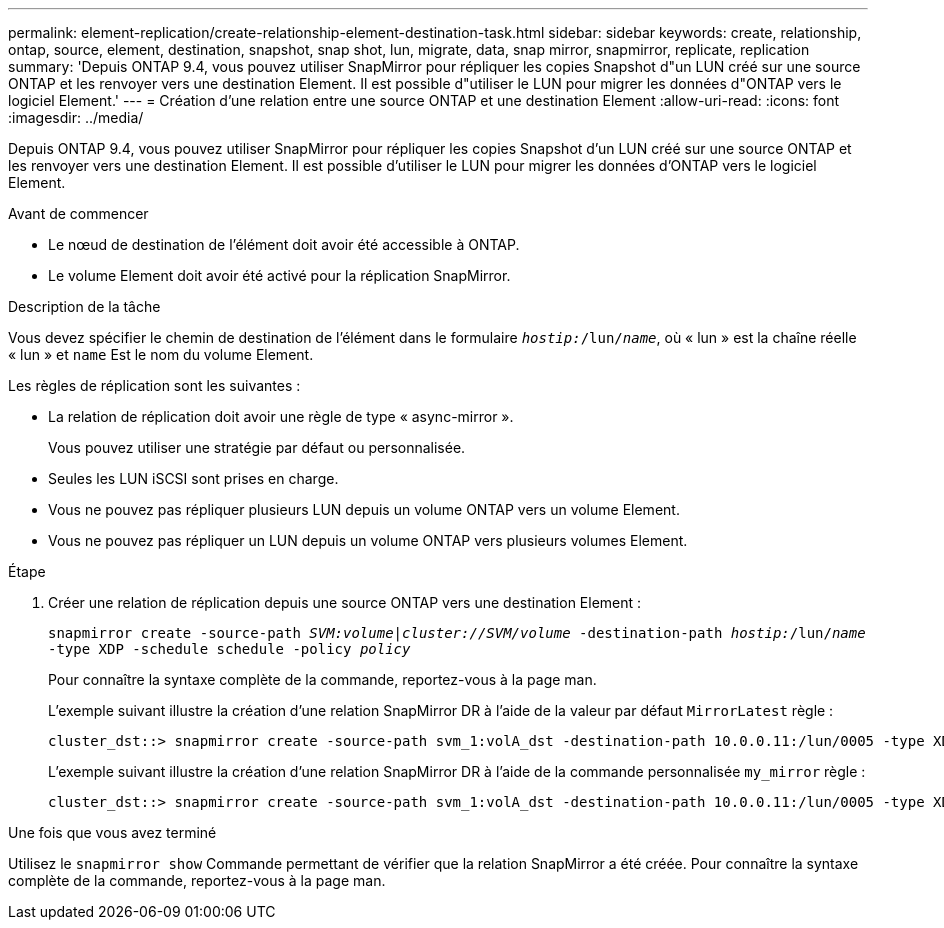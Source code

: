 ---
permalink: element-replication/create-relationship-element-destination-task.html 
sidebar: sidebar 
keywords: create, relationship, ontap, source, element, destination, snapshot, snap shot, lun, migrate, data, snap mirror, snapmirror, replicate, replication 
summary: 'Depuis ONTAP 9.4, vous pouvez utiliser SnapMirror pour répliquer les copies Snapshot d"un LUN créé sur une source ONTAP et les renvoyer vers une destination Element. Il est possible d"utiliser le LUN pour migrer les données d"ONTAP vers le logiciel Element.' 
---
= Création d'une relation entre une source ONTAP et une destination Element
:allow-uri-read: 
:icons: font
:imagesdir: ../media/


[role="lead"]
Depuis ONTAP 9.4, vous pouvez utiliser SnapMirror pour répliquer les copies Snapshot d'un LUN créé sur une source ONTAP et les renvoyer vers une destination Element. Il est possible d'utiliser le LUN pour migrer les données d'ONTAP vers le logiciel Element.

.Avant de commencer
* Le nœud de destination de l'élément doit avoir été accessible à ONTAP.
* Le volume Element doit avoir été activé pour la réplication SnapMirror.


.Description de la tâche
Vous devez spécifier le chemin de destination de l'élément dans le formulaire `_hostip:_/lun/_name_`, où « lun » est la chaîne réelle « lun » et `name` Est le nom du volume Element.

Les règles de réplication sont les suivantes :

* La relation de réplication doit avoir une règle de type « async-mirror ».
+
Vous pouvez utiliser une stratégie par défaut ou personnalisée.

* Seules les LUN iSCSI sont prises en charge.
* Vous ne pouvez pas répliquer plusieurs LUN depuis un volume ONTAP vers un volume Element.
* Vous ne pouvez pas répliquer un LUN depuis un volume ONTAP vers plusieurs volumes Element.


.Étape
. Créer une relation de réplication depuis une source ONTAP vers une destination Element :
+
`snapmirror create -source-path _SVM:volume_|_cluster://SVM/volume_ -destination-path _hostip:_/lun/_name_ -type XDP -schedule schedule -policy _policy_`

+
Pour connaître la syntaxe complète de la commande, reportez-vous à la page man.

+
L'exemple suivant illustre la création d'une relation SnapMirror DR à l'aide de la valeur par défaut `MirrorLatest` règle :

+
[listing]
----
cluster_dst::> snapmirror create -source-path svm_1:volA_dst -destination-path 10.0.0.11:/lun/0005 -type XDP -schedule my_daily -policy MirrorLatest
----
+
L'exemple suivant illustre la création d'une relation SnapMirror DR à l'aide de la commande personnalisée `my_mirror` règle :

+
[listing]
----
cluster_dst::> snapmirror create -source-path svm_1:volA_dst -destination-path 10.0.0.11:/lun/0005 -type XDP -schedule my_daily -policy my_mirror
----


.Une fois que vous avez terminé
Utilisez le `snapmirror show` Commande permettant de vérifier que la relation SnapMirror a été créée. Pour connaître la syntaxe complète de la commande, reportez-vous à la page man.
